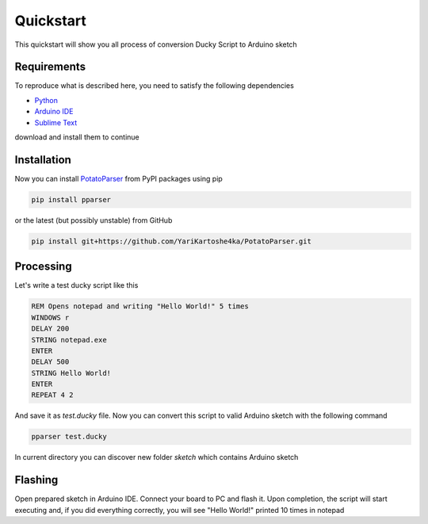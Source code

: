 Quickstart
~~~~~~~~~~

This quickstart will show you all process of conversion Ducky Script to Arduino sketch


Requirements
============

To reproduce what is described here, you need to satisfy the following dependencies

- `Python <https://www.python.org/downloads/>`_
- `Arduino IDE <https://www.arduino.cc/en/software>`_
- `Sublime Text <https://www.sublimetext.com/download>`_

download and install them to continue


Installation
============

Now you can install `PotatoParser <https://www.python.org/downloads/>`_ from PyPI packages using pip

.. code-block:: bash

    pip install pparser

or the latest (but possibly unstable) from GitHub

.. code-block:: bash

    pip install git+https://github.com/YariKartoshe4ka/PotatoParser.git


Processing
==========

Let's write a test ducky script like this

.. code-block::

    REM Opens notepad and writing "Hello World!" 5 times
    WINDOWS r
    DELAY 200
    STRING notepad.exe
    ENTER
    DELAY 500
    STRING Hello World!
    ENTER
    REPEAT 4 2

And save it as *test.ducky* file. Now you can convert this script to valid Arduino sketch with the following command

.. code-block:: bash

    pparser test.ducky

In current directory you can discover new folder *sketch* which contains Arduino sketch


Flashing
========

Open prepared sketch in Arduino IDE. Connect your board to PC and flash it. Upon completion, the script will start executing and, if you did everything correctly, you will see "Hello World!" printed 10 times in notepad
